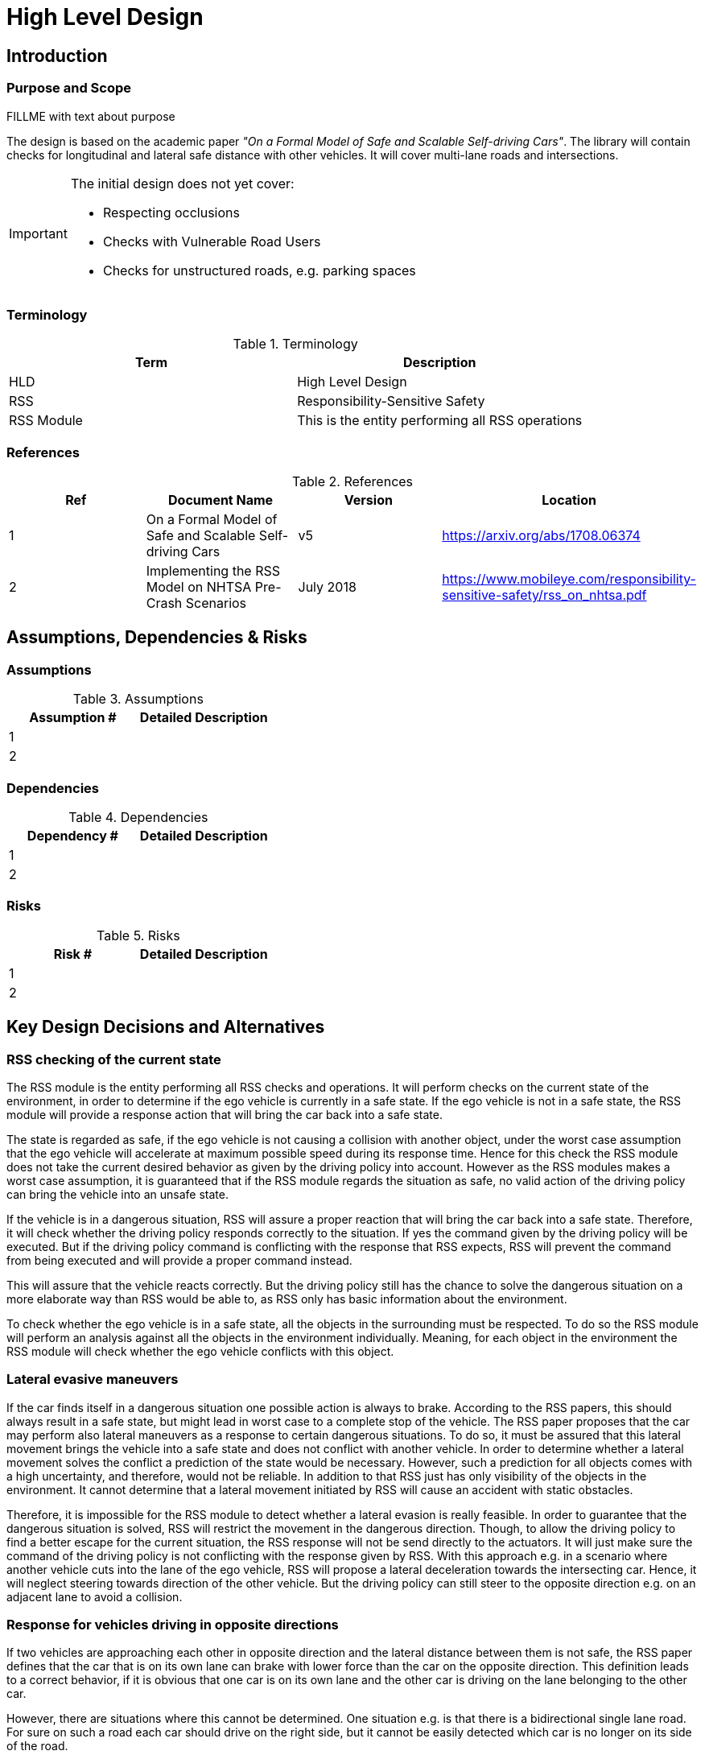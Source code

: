 # High Level Design
// intended empty

## Introduction
// intended empty

### Purpose and Scope
FILLME with text about purpose

The design is based on the academic paper
_"On a Formal Model of Safe and Scalable Self-driving Cars"_.
The library will contain checks for longitudinal and lateral safe distance with
other vehicles. It will cover multi-lane roads and intersections.

[IMPORTANT]
====
The initial design does not yet cover:

* Respecting occlusions
* Checks with Vulnerable Road Users
* Checks for unstructured roads, e.g. parking spaces
====


### Terminology
.Terminology
[width="100%",frame="topbot",options="header"]
|======================
| Term       | Description
| HLD        | High Level Design
| RSS        | Responsibility-Sensitive Safety
| RSS Module | This is the entity performing all RSS operations
|======================

### References
.References
[width="100%",frame="topbot",options="header"]
|======================
| Ref | Document Name | Version | Location
| 1   | On a Formal Model of Safe and Scalable Self-driving Cars | v5  | https://arxiv.org/abs/1708.06374
| 2   | Implementing the RSS Model on NHTSA Pre-Crash Scenarios | July 2018  | https://www.mobileye.com/responsibility-sensitive-safety/rss_on_nhtsa.pdf
|======================


## Assumptions, Dependencies & Risks
// intended empty

### Assumptions
.Assumptions
[width="100%",frame="topbot",options="header"]
|======================
| Assumption # | Detailed Description
| 1   |
| 2   |
|======================

### Dependencies
.Dependencies
[width="100%",frame="topbot",options="header"]
|======================
| Dependency # | Detailed Description
| 1   |
| 2   |
|======================


### Risks
.Risks
[width="100%",frame="topbot",options="header"]
|======================
| Risk # | Detailed Description
| 1   |
| 2   |
|======================

## Key Design Decisions and Alternatives
// intended empty

### RSS checking of the current state
The RSS module is the entity performing all RSS checks and operations.
It will perform checks on the current state of the environment,
in order to determine if the ego vehicle is currently in a safe state.
If the ego vehicle is not in a safe state, the RSS module will provide a response
action that will bring the car back into a safe state.

The state is regarded as safe, if the ego vehicle is not causing a collision with
another object, under the worst case assumption that the ego vehicle will
accelerate at maximum possible speed during its response time.
Hence for this check the RSS module does not take the current desired behavior
as given by the driving policy into account.
However as the RSS modules makes a worst case assumption, it is guaranteed that
if the RSS module regards the situation as safe, no valid action of
the driving policy can bring the vehicle into an unsafe state.


If the vehicle is in a dangerous situation, RSS will assure a proper reaction
that will bring the car back into a safe state.
Therefore, it will check whether the driving policy responds correctly to the
situation.
If yes the command given by the driving policy will be executed. But if the
driving policy command is conflicting with the response that RSS expects,
RSS will prevent the command from being executed and will provide a proper
command instead.

This will assure that the vehicle reacts correctly. But the driving policy still
has the chance to solve the dangerous situation
on a more elaborate way than RSS would be able to, as RSS only has basic
information about the environment.

To check whether the ego vehicle is in a safe state, all the objects in the
surrounding must be respected. To do so the RSS module will perform an analysis
against all the objects in the environment individually. Meaning, for each
object in the environment the RSS module will check whether the ego vehicle
conflicts with this object.


### Lateral evasive maneuvers
If the car finds itself in a dangerous situation one possible action is always
to brake. According to the RSS papers, this should always result
in a safe state, but might lead in worst case to a complete stop of the vehicle.
The RSS paper proposes that the car may perform also lateral maneuvers as a
response to certain dangerous situations. To do so, it must be assured that
this lateral movement brings the vehicle into a safe state and does not conflict
with another vehicle.
In order to determine whether a lateral movement solves the conflict a
prediction of the state would be necessary.
However, such a prediction for all objects comes with a high uncertainty,
and therefore, would not be reliable.
In addition to that RSS just has only visibility of the objects in
the environment. It cannot determine that a lateral movement initiated by RSS
will cause an accident with static obstacles.

Therefore, it is impossible for the RSS module to detect whether a lateral
evasion is really feasible.
In order to guarantee that the dangerous situation is solved, RSS will restrict
the movement in the dangerous direction. Though, to allow the driving policy to
find a better escape for the current situation, the RSS response will not be
send directly to the actuators.
It will just make sure the command of the driving policy is not conflicting
with the response given by RSS.
With this approach e.g. in a scenario where another vehicle cuts into
the lane of the ego vehicle, RSS will propose a lateral deceleration towards
the intersecting car. Hence, it will neglect steering towards direction
of the other vehicle. But the driving policy can still steer to the
opposite direction e.g. on an adjacent lane to avoid a collision.


### Response for vehicles driving in opposite directions

If two vehicles are approaching each other in opposite direction and the lateral
distance between them is not safe, the RSS paper defines that the car that is on
its own lane can brake with lower force than the car on the opposite direction.
This definition leads to a correct behavior, if it is obvious that one car is on
its own lane and the other car is driving on the lane belonging to the other car.

However, there are situations where this cannot be determined.
One situation e.g. is that there is a bidirectional single lane road.
For sure on such a road each car should drive on the right side, but it cannot
 be easily detected which car is no longer on its side of the road.

Another situation is that there is a two lane road with one lane for each
direction. If each car drives on its own lane but is very close to the left
border, it could lead to a lateral conflict, as the safe lateral distance
requires a safety margin. In this situation both cars are on the correct lane,
but still there is a lateral conflict. In a real world scenario things can get
even worse.
As sensing will never be 100% accurate, small errors in the perception
system can lead to an interpretation that one or even both cars
believe that they are themselves on the correct lane and the other car is
on the wrong lane. Therefore, each car will brake with low force and expects
the other car to brake more strongly. Consequently, this dangerous situation
will never be solved and the cars will crash.

To avoid such a catastrophic situation, the RSS module
will extend the rule given by the paper to the following.

Given a situation that two cars approach each other with
a lateral conflict, the following rules apply:

1. Both cars must brake according to the "stated braking pattern",
   if the longitudinal distance is not safe given that both cars
   accelerate at maximum during their response time and brake with
   &alpha;~min,brake~ (as defined in the paper).

2. If case 1 does not apply, and the longitudinal distance is not safe
   according to the definition in "Safe Longitudinal Distance for Opposite Directions",
   the vehicle on the correct lane has to brake with &alpha;~min,brake,correct~,
   and the vehicle on the wrong lane has to conduct the "stated braking pattern"
   (This is the situation described in the RSS paper).

### Response Time
According to the papers each traffic participant has a response time.
Within this response time the participants (including the ego vehicle) are allowed
to accelerate, and thus increase their velocity.

In addition, the distance covered during the response time is part of the safe
distance, as defined by RSS. Hence, upon entering a dangerous situation,
it would be possible to accelerate for at most t < response time, as this
acceleration is already considered.

Nevertheless, the RSS module will immediately issue a response action (longitudinal
or lateral braking maneuver). To ensure that the dangerous situation is evaded
as fast as possible.



### Lane-Based Coordinate System
As described in the paper RSS assumes that all cars drive in parallel and
follow a straight line. Therefore, it is required to transform the object
states from Cartesian into Lane space. To be able to compare the velocities
of the objects both objects need to be in the same coordinate system. Therefore,
the RSS module will do the transformation into a space that covers both objects
and will not transform every single lane on its own. This transformation will
also transform the velocities of the objects into a velocity in the new coordinate
system. If the lanes in the Cartesian space are not parallel, this might lead
to a lateral acceleration when the car moves forward. As it’s not easily possible
to define a closed formula for this acceleration, the RSS module will use min/max
values for calculating the safe distances. Therefore, it is assured that the
calculations are sound, nevertheless this might lead to a more cautious behavior
of the vehicle.


The RSS definitions assume that the road is comprised by adjacent,
straight lanes of constant width.
To cope with general lane geometries a lane-based coordinate system is introduced
which allows to apply the RSS definitions to any lane geometry.

The transformation into the lane-based coordinate system is described by a
bijective function.

Therein, the lateral position of a vehicle within the lane is mapped to a
parametric interval [0; 1].


#### Design Alternative Iterative Approach
@todo delete empty chapter

#### Design Alternative Closed Form
@todo delete empty chapter

### Parameter Definition and Alternatives
The RSS papers use a few constants required for the safety calculations.
The values for these constants are not defined and open for discussion/regulation.
Nevertheless, the implementation of the RSS modules needs to define initial values
for these functions. The parameters will be implemented as configuration values
so these can be easily adjusted during evaluation or after the release.

In the following, the key parameters and the decision for their initial values are
discussed. The used parameters are:

* Response time &rho;.
  It is assumed that an AV vehicle has a shorter response
  time than a human driver. Therefore, there is a need to have two different parameters.
  As it might not be possible to determine whether another object is an AV vehicle
  or has a human driver, the RSS module will safely assume that all other objects
  are driven by humans. Hence, two parameters for the response time are used.
** &rho;~ego~ for the ego vehicle
** &rho;~other~ for all other objects

* Acceleration &alpha;.
  RSS proposes several different acceleration/deceleration
  values. One could argue that acceleration/deceleration differs with the type
  of vehicle. Also at least the acceleration is dependent on the current vehicle speed.
  As it cannot be assured that the individual acceleration of each and every car
  can be known and the specific car can be reliably detected, the RSS module will
  assume fixed constants for those values. These could be either the maximum
  physically possible values or restrictions that are imposed by regulation.
  Also there will not be different values for the ego vehicle and the other vehicles.
  It could be argued that for the ego vehicle e.g. desired acceleration might be known.
  Therefore, a shorter safety distance would be sufficient. But as all other
  vehicles do not know about the intention of the ego vehicle this would lead
  to a violation of their safe space. So the RSS module will need to calculate
  its checks with the globally defined accelerations values even if the vehicle
  does not intend to utilize them to its limits.
  The parameters used for acceleration are:
** &alpha;~accel,max~ maximum possible acceleration
** &alpha;~brake,min~ minimum allowed braking deceleration for most scenarios
** &alpha;~brake,max~ maximum allowed deceleration
** &alpha;~brake,min,correct~ minimum allowed deceleration for a car on its lane with
   another car approaching on the same lane in wrong driving direction


#### Decision on Initial Parameter Values

##### Response time

For the response times a common sense value for human drivers is about 2 seconds.
For an AV vehicle the response time could be way lower. In order to be not too
restrictive the initial value for the ego vehicle response time will be assumed
as 1 second. Hence, &rho;~other~ = 2 seconds and &rho;~ego~ = 1 second.

##### Acceleration

Finding meaningful acceleration values is more complicated.
At the one hand the values should be as close as possible or even exceed
the maximum physically possible values. The minimum deceleration values must
also not exceed normal human driving behavior. So assuming a too high deceleration
for other cars may lead to a false interpretation of the situation.

On the other hand a too big difference between the minimum and maximum acceleration
values will lead to a very defensive driving style. As a result, participating
in dense traffic, will not be possible (see Figure 1). A rule of thumb for deceleration in German
driving schools is: &alpha;~brake,min~ = 4 𝑚/s^2^ and &alpha;~brake,max~ = 8 𝑚/𝑠^2^

But on the other hand, modern cars are able to decelerate with up to 12 𝑚/𝑠^2^.
Especially for deceleration, it is questionable whether it is possible and tolerable
to restrict maximum braking below physically possible braking force.

For the maximum acceleration at low speeds a standard car will be in the range
of 3.4 𝑚/𝑠^2^ to 7 𝑚/𝑠^2^. But there are also sport cars that can go faster than that.
But for acceleration a regulation to a maximum value seems to be more likely than
for deceleration.

##### Restricting velocity to the current speed limit

.Required safety distance for cars driving at 50 km/h (city speed) in same direction with &alpha;~brake,min~ = 4 m/s^2^ and &alpha;~brake,max~ = 8 m/s^2^ and &rho; = 2 s
image::accelSafety.png[caption="Figure {counter:figure}. "]

The assumption that a car can always accelerate at &alpha;~accel,max~
during the reponse time, leads to a significant increase of the required safety distance.
Figure 1 shows the required safety distance for different acceleration values.
So acceleration about 4 𝑚/𝑠^2^ doubles the required safety distance from 40 m to
about 80 m at city speeds.

Therefore, it might be advisable to add a restriction that are car is only allowed to accelerate
up to the maximum allowed velocity.

##### Further possible restrictions

Another possibility to decrease the required safety distance to the leading
vehicle would be to take the intention of the ego vehicle into account.
E.g. if the ego vehicle is following another vehicle and is not intending
to accelerate. There is no need to assume that the ego vehicle is accelerating
during its response time. Nevertheless, there are several issues with that approach:

1. It needs to be assured that all intended and unintended accelerations
   (e.g. driving down a slope) are known to RSS
2. If RSS formulas are regarded as regulations, the safety distance must be kept
   regardless to the intent of the vehicle.

Therefore, in the current implementation this approach will not be applied.

[NOTE]
====
As a starting point the values are set to:

.Chosen Default Parameters
[width="100%",frame="topbot",options="header"]
|======================
| Parameter           | Value
| &rho;~ego~           | 1 𝑠
| &rho;~other~          | 2 𝑠
| &alpha;~accel,max~      | 3.5 𝑚/𝑠^2^
| &alpha;~brake,min~      | 4 𝑚/𝑠^2^
| &alpha;~brake,max~      | 8 𝑚/𝑠^2^
| &alpha;~brake,min,correct~   | 3 𝑚/𝑠^2^
|======================


====

### Summary
* Use parameters specified in Table 6
* RSS checks are performed on the current state, not on a future state
* In dangerous situations, a longitudinal response (braking maneuver) is always
  issued, even if a lateral response is also possible.


## Proposed changes / extensions to definitions in RSS paper

* To overcome the issue of enormous safety distances, even at low speeds (see
  Figure 1.), it might be advisable to restrict the acceleration such that the
  achievable velocities are always below the maximum allowed speed limit.

* When two vehicles are driving in opposite direction, but both cars "believe"
  that they are on the correct lane, both cars will brake with &alpha;~brake,min,correct~
  assuming that the other car slows down with &alpha;~brake,min~. However, this may
  not clear the dangerous situation. Therefore, it is important to introduce a
  special treatment for the case of opposing cars that both are on the correct lane.
  This handling is explained in Section 3.3.

* It cannot be determined whether lateral evasive maneuvers are actually possible.
Therefore, the RSS Module will not initiate such maneuvers, but will not hinder the
driving policy to execute lateral evasive maneuvers.

## Architecture Overview

++++
<iframe
  src="model/architecture/RSS-ArchitectureOverview.html"
  width="1024"
  height="4300"
  frameBorder="0">
</iframe>
++++

## High Level Design
// intended empty

### Static View
The static view on the system.
Add here e.g. block diagrams.

#### Modules
:todo: Here the blocks (or SW modules) from static view described, but only briefly

##### RSS-Core

##### RSS-Environment

#### Interfaces
// intended empty
:todo: Where the last section focuses on what blocks there are, this section describes the interfaces used, provided

##### External interfaces used

##### External interfaces provided

##### Internal interfaces

##### Configuration interfaces

##### Debug and Diagnostics interfaces


### Dynamic View

#### Partition to Tasks
#### Memory Management
#### Usage of Infrastructure
#### Resources Constraints
#### Error Handling
#### Flows
#### Initialization and Reset

### Design for Security

### Design for Safety
